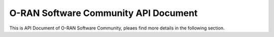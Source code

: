 .. This work is licensed under a Creative Commons Attribution 4.0 International License.
.. SPDX-License-Identifier: CC-BY-4.0
.. Copyright (C) 2019 YOUR-ORGANIZATION-NAME


O-RAN Software Community API Document
=====================================
This is API Document of O-RAN Software Community, pleaes find more details in the following section.



